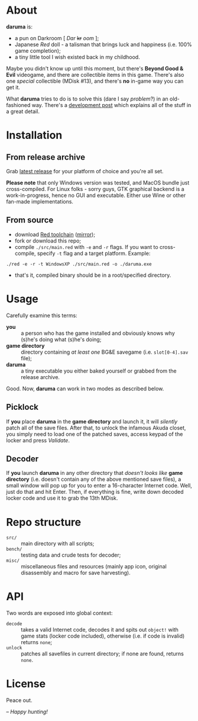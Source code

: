 * About
*daruma* is:
- a pun on Darkroom [ /Dar/ +kr+ /oom/ ];
- Japanese /Red/ doll - a talisman that brings luck and happiness (i.e. 100% game completion);
- a tiny little tool I wish existed back in my childhood.

Maybe you didn't know up until this moment, but there's *Beyond Good & Evil* videogame, and there are collectible items in this game. There's also one /special/ collectible (MDisk #13), and there's *no* in-game way you can get it. 

What *daruma* tries to do is to solve this (dare I say /problem/?) in an old-fashioned way. There's a [[https://9214.github.io/13][development post]] which explains all of the stuff in a great detail.

* Installation
** From release archive
Grab [[https://github.com/9214/daruma/releases/latest][latest release]] for your platform of choice and you're all set.

*Please note* that only Windows version was tested, and MacOS bundle just cross-compiled. For Linux folks - sorry guys, GTK graphical backend is a work-in-progress, hence no GUI and executable. Either use Wine or other fan-made implementations.

** From source
- download [[http://www.red-lang.org/p/download.html][Red toolchain]] ([[http://red.github.io/#download][mirror]]);
- fork or download this repo;
- compile ~./src/main.red~ with ~-e~ and ~-r~ flags. If you want to cross-compile, specify ~-t~ flag and a target platform. Example:
#+BEGIN_SRC red
./red -e -r -t WindowsXP ./src/main.red -o ./daruma.exe
#+END_SRC
- that's it, compiled binary should be in a root/specified directory.

* Usage
Carefully examine this terms:
- *you* :: a person who has the game installed and obviously knows why (s)he's doing what (s)he's doing;
- *game directory* :: directory containing /at least one/ BG&E savegame (i.e. ~slot[0-4].sav~ file);
- *daruma* :: a tiny executable you either baked yourself or grabbed from the release archive.

Good. Now, *daruma* can work in two modes as described below.

** Picklock
If *you* place *daruma* in the *game directory* and launch it, it will /silently/ patch all of the save files. After that, to unlock the infamous Akuda closet, you simply need to load one of the patched saves, access keypad of the locker and press /Validate/.

** Decoder 
If *you* launch *daruma* in any other directory that /doesn't looks like/ *game directory* (i.e. doesn't contain any of the above mentioned save files), a small window will pop up for you to enter a 16-character Internet code. Well, just do that and hit Enter. Then, if everything is fine, write down decoded locker code and use it to grab the 13th MDisk.

* Repo structure
- ~src/~ :: main directory with all scripts;
- ~bench/~ :: testing data and crude tests for decoder;
- ~misc/~ :: miscellaneous files and resources (mainly app icon, original disassembly and macro for save harvesting).

* API
Two words are exposed into global context:
- ~decode~ :: takes a valid Internet code, decodes it and spits out ~object!~ with game stats (locker code included), otherwise (i.e. if code is invalid) returns ~none~;
- ~unlock~ :: patches all savefiles in current directory; if none are found, returns ~none~.

* License
Peace out.

/-- Happy hunting!/
